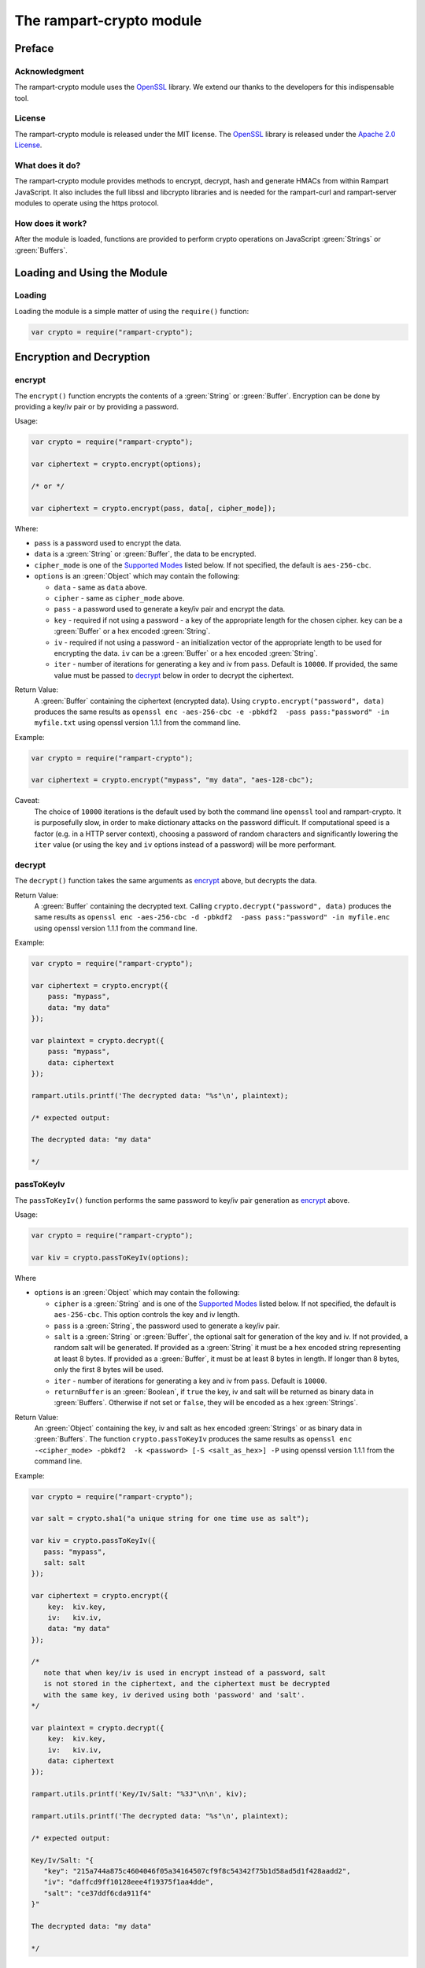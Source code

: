 The rampart-crypto module
==============================

Preface
-------

Acknowledgment
~~~~~~~~~~~~~~

The rampart-crypto module uses the `OpenSSL <https://www.openssl.org/>`_
library.  We extend our thanks to the developers for this indispensable
tool.

License
~~~~~~~

The rampart-crypto module is released under the MIT license. 
The `OpenSSL <https://www.openssl.org/>`_ library is released under the
`Apache 2.0 License <https://github.com/openssl/openssl/blob/master/LICENSE.txt>`_\ .

What does it do?
~~~~~~~~~~~~~~~~

The rampart-crypto module provides methods to encrypt, decrypt, hash and
generate HMACs from within Rampart JavaScript.
It also includes the full libssl and libcrypto libraries and is needed for
the rampart-curl and rampart-server modules to operate using the https
protocol.


How does it work?
~~~~~~~~~~~~~~~~~

After the module is loaded, functions are provided to perform crypto
operations on JavaScript :green:`Strings` or :green:`Buffers`.

Loading and Using the Module
----------------------------

Loading
~~~~~~~

Loading the module is a simple matter of using the ``require()`` function:

.. code-block:: javascript

    var crypto = require("rampart-crypto");

Encryption and Decryption
-------------------------

encrypt
~~~~~~~

The ``encrypt()`` function encrypts the contents of a :green:`String` or
:green:`Buffer`.  Encryption can be done by providing a key/iv pair or by
providing a password.

Usage:

.. code-block:: javascript

    var crypto = require("rampart-crypto");

    var ciphertext = crypto.encrypt(options);

    /* or */

    var ciphertext = crypto.encrypt(pass, data[, cipher_mode]);


Where:

* ``pass`` is a password used to encrypt the data.

* ``data`` is a :green:`String` or :green:`Buffer`, the data to be
  encrypted.

* ``cipher_mode`` is one of the `Supported Modes`_ listed below.  If not specified,
  the default is ``aes-256-cbc``.

* ``options`` is an :green:`Object` which may contain the following:

  * ``data`` - same as ``data`` above.

  * ``cipher`` - same as ``cipher_mode`` above.

  *  ``pass`` - a password used to generate a key/iv pair and encrypt the
     data.

  * ``key`` - required if not using a password - a key of the appropriate length for
    the chosen cipher. ``key`` can be a :green:`Buffer` or a hex encoded :green:`String`.

  * ``iv`` - required if not using a password - an initialization vector of
    the appropriate length to be used for encrypting the data. ``iv`` can be
    a :green:`Buffer` or a hex encoded :green:`String`.

  * ``iter`` - number of iterations for generating a key and iv from ``pass``. 
    Default is ``10000``.  If provided, the same value must be passed to
    `decrypt`_ below in order to decrypt the ciphertext.

Return Value:
  A :green:`Buffer` containing the ciphertext (encrypted data).
  Using ``crypto.encrypt("password", data)`` produces the same results as
  ``openssl enc -aes-256-cbc -e -pbkdf2  -pass pass:"password" -in myfile.txt``
  using openssl version 1.1.1 from the command line.

Example:

.. code-block:: javascript

    var crypto = require("rampart-crypto");

    var ciphertext = crypto.encrypt("mypass", "my data", "aes-128-cbc");

Caveat:
  The choice of ``10000`` iterations is the default used by both the command line
  ``openssl`` tool and rampart-crypto. It is purposefully slow, in order to make
  dictionary attacks on the password difficult.  If computational speed is a
  factor (e.g. in a HTTP server context), choosing a password of random characters
  and significantly lowering the ``iter`` value (or using the ``key`` and ``iv`` 
  options instead of a password) will be more performant.

decrypt
~~~~~~~

The ``decrypt()`` function takes the same arguments as `encrypt`_ above, but decrypts 
the data.

Return Value:
    A :green:`Buffer` containing the decrypted text.
    Calling ``crypto.decrypt("password", data)`` produces the same results
    as ``openssl enc -aes-256-cbc -d -pbkdf2  -pass pass:"password" -in myfile.enc``
    using openssl version 1.1.1 from the command line.

Example:

.. code-block:: javascript

    var crypto = require("rampart-crypto");

    var ciphertext = crypto.encrypt({
        pass: "mypass", 
        data: "my data"
    });

    var plaintext = crypto.decrypt({
        pass: "mypass", 
        data: ciphertext
    });

    rampart.utils.printf('The decrypted data: "%s"\n', plaintext);

    /* expected output:

    The decrypted data: "my data"

    */

passToKeyIv
~~~~~~~~~~~

The ``passToKeyIv()`` function performs the same password to 
key/iv pair generation as `encrypt`_ above.

Usage:

.. code-block:: javascript

    var crypto = require("rampart-crypto");

    var kiv = crypto.passToKeyIv(options);

Where

* ``options`` is an :green:`Object` which may contain the following:

  * ``cipher`` is a :green:`String` and is one of the `Supported Modes`_
    listed below.  If not specified, the default is ``aes-256-cbc``.  This
    option controls the key and iv length.

  * ``pass`` is a :green:`String`, the password used to generate a key/iv pair.

  * ``salt`` is a :green:`String` or :green:`Buffer`, the optional salt for generation 
    of the key and iv.  If not provided, a random salt will be generated. 
    If provided as a :green:`String` it must be a hex encoded string representing at
    least 8 bytes.  If provided as a :green:`Buffer`, it must be at least 8 bytes in length. 
    If longer than 8 bytes, only the first 8 bytes will be used.

  * ``iter`` - number of iterations for generating a key and iv from ``pass``. 
    Default is ``10000``.

  * ``returnBuffer`` is an :green:`Boolean`, if ``true`` the key, iv and salt will be returned
    as binary data in :green:`Buffers`.  Otherwise if not set or ``false``, they will be encoded as a hex
    :green:`Strings`.

Return Value:
  An :green:`Object` containing the key, iv and salt as hex encoded :green:`Strings` or
  as binary data in :green:`Buffers`.
  The function ``crypto.passToKeyIv`` produces the same results as
  ``openssl enc -<cipher_mode> -pbkdf2  -k <password> [-S <salt_as_hex>] -P``
  using openssl version 1.1.1 from the command line.

Example:

.. code-block:: javascript

    var crypto = require("rampart-crypto");

    var salt = crypto.sha1("a unique string for one time use as salt");

    var kiv = crypto.passToKeyIv({
       pass: "mypass",
       salt: salt
    });

    var ciphertext = crypto.encrypt({
        key:  kiv.key,
        iv:   kiv.iv,
        data: "my data"
    });

    /* 
       note that when key/iv is used in encrypt instead of a password, salt
       is not stored in the ciphertext, and the ciphertext must be decrypted
       with the same key, iv derived using both 'password' and 'salt'.
    */

    var plaintext = crypto.decrypt({
        key:  kiv.key,
        iv:   kiv.iv,
        data: ciphertext
    });

    rampart.utils.printf('Key/Iv/Salt: "%3J"\n\n', kiv);

    rampart.utils.printf('The decrypted data: "%s"\n', plaintext);

    /* expected output:

    Key/Iv/Salt: "{
       "key": "215a744a875c4604046f05a34164507cf9f8c54342f75b1d58ad5d1f428aadd2",
       "iv": "daffcd9ff10128eee4f19375f1aa4dde",
       "salt": "ce37ddf6cda911f4"
    }"

    The decrypted data: "my data"

    */


Supported Modes
~~~~~~~~~~~~~~~

The following cipher/modes are supported in rampart:

+---------------------+--------------------------------------+
|mode name            |Description                           |
+=====================+======================================+
|bf-cbc               |Blowfish in CBC mode                  |
+---------------------+--------------------------------------+
|bf-cfb               |Blowfish in CFB mode                  |
+---------------------+--------------------------------------+
|bf-ecb               |Blowfish in ECB mode                  |
+---------------------+--------------------------------------+
|bf-ofb               |Blowfish in OFB mode                  |
+---------------------+--------------------------------------+
|cast-cbc             |CAST in CBC mode                      |
+---------------------+--------------------------------------+
|cast5-cbc            |CAST5 in CBC mode                     |
+---------------------+--------------------------------------+
|cast5-cfb            |CAST5 in CFB mode                     |
+---------------------+--------------------------------------+
|cast5-ecb            |CAST5 in ECB mode                     |
+---------------------+--------------------------------------+
|cast5-ofb            |CAST5 in OFB mode                     |
+---------------------+--------------------------------------+
|des-cbc              |DES in CBC mode                       |
+---------------------+--------------------------------------+
|des-cfb              |DES in CBC mode                       |
+---------------------+--------------------------------------+
|des-ofb              |DES in OFB mode                       |
+---------------------+--------------------------------------+
|des-ecb              |DES in ECB mode                       |
+---------------------+--------------------------------------+
|des-ede-cbc          |Two key triple DES EDE in CBC mode    |
+---------------------+--------------------------------------+
|des-ede              |Two key triple DES EDE in ECB mode    |
+---------------------+--------------------------------------+
|des-ede-cfb          |Two key triple DES EDE in CFB mode    |
+---------------------+--------------------------------------+
|des-ede-ofb          |Two key triple DES EDE in OFB mode    |
+---------------------+--------------------------------------+
|des-ede3-cbc         |Three key triple DES EDE in CBC mode  |
+---------------------+--------------------------------------+
|des-ede3             |Three key triple DES EDE in ECB mode  |
+---------------------+--------------------------------------+
|des-ede3-cfb         |Three key triple DES EDE CFB mode     |
+---------------------+--------------------------------------+
|des-ede3-ofb         |Three key triple DES EDE in OFB mode  |
+---------------------+--------------------------------------+
|desx                 |DESX algorithm.                       |
+---------------------+--------------------------------------+
|idea-cbc             |IDEA algorithm in CBC mode            |
+---------------------+--------------------------------------+
|idea-cfb             |IDEA in CFB mode                      |
+---------------------+--------------------------------------+
|idea-ecb             |IDEA in ECB mode                      |
+---------------------+--------------------------------------+
|idea-ofb             |IDEA in OFB mode                      |
+---------------------+--------------------------------------+
|rc2-cbc              |128 bit RC2 in CBC mode               |
+---------------------+--------------------------------------+
|rc2-cfb              |128 bit RC2 in CFB mode               |
+---------------------+--------------------------------------+
|rc2-ecb              |128 bit RC2 in ECB mode               |
+---------------------+--------------------------------------+
|rc2-ofb              |128 bit RC2 in OFB mode               |
+---------------------+--------------------------------------+
|rc2-64-cbc           |64 bit RC2 in CBC mode                |
+---------------------+--------------------------------------+
|rc2-40-cbc           |40 bit RC2 in CBC mode                |
+---------------------+--------------------------------------+
|rc4                  |128 bit RC4                           |
+---------------------+--------------------------------------+
|rc4-40               |40 bit RC4                            |
+---------------------+--------------------------------------+
|aes-256-cbc          |256 bit AES in CBC mode               |
+---------------------+--------------------------------------+
|aes-256-cfb          |256 bit AES in 128 bit CFB mode       |
+---------------------+--------------------------------------+
|aes-256-cfb1         |256 bit AES in 1 bit CFB mode         |
+---------------------+--------------------------------------+
|aes-256-cfb8         |256 bit AES in 8 bit CFB mode         |
+---------------------+--------------------------------------+
|aes-256-ecb          |256 bit AES in ECB mode               |
+---------------------+--------------------------------------+
|aes-256-ofb          |256 bit AES in OFB mode               |
+---------------------+--------------------------------------+
|aes-192-cbc          |192 bit AES in CBC mode               |
+---------------------+--------------------------------------+
|aes-192-cfb          |192 bit AES in 128 bit CFB mode       |
+---------------------+--------------------------------------+
|aes-192-cfb1         |192 bit AES in 1 bit CFB mode         |
+---------------------+--------------------------------------+
|aes-192-cfb8         |192 bit AES in 8 bit CFB mode         |
+---------------------+--------------------------------------+
|aes-192-ecb          |192 bit AES in ECB mode               |
+---------------------+--------------------------------------+
|aes-192-ofb          |192 bit AES in OFB mode               |
+---------------------+--------------------------------------+
|aes-128-cbc          |128 bit AES in CBC mode               |
+---------------------+--------------------------------------+
|aes-128-cfb          |128 bit AES in 128 bit CFB mode       |
+---------------------+--------------------------------------+
|aes-128-cfb1         |128 bit AES in 1 bit CFB mode         |
+---------------------+--------------------------------------+
|aes-128-cfb8         |128 bit AES in 8 bit CFB mode         |
+---------------------+--------------------------------------+
|aes-128-ecb          |128 bit AES in ECB mode               |
+---------------------+--------------------------------------+
|aes-128-ofb          |128 bit AES in OFB mode               |
+---------------------+--------------------------------------+

RSA Encryption
--------------

rsa_gen_key
~~~~~~~~~~~

Generate an RSA key pair.

Usage:

.. code-block:: javascript

    var crypto = require("rampart-crypto");

    var key = crypto.rsa_gen_key([bits][, password]);

Where:

    * ``bits`` is a :green:`Number` such as ``1024``, ``2048``
      ``4096`` or ``8192``.  The number of modulus bits.  Default
      is ``4096`` if not specified.

    * ``password`` is an optional :green:`String`, a password to
      encrypt the private key.

Return Value:
    An :green:`Object` with the following properties:
    
      * ``public`` - the public key in pkcs8 ``pem`` format.
      * ``private`` - the private key in pkcs8 ``pem`` format, encrypted if
        ``password`` is given.

      * ``rsa_public`` - the public key in pkcs1 rsa public key ``pem`` format.
      * ``rsa_private`` - the private key in pkcs1 rsa private key ``pem`` format, encrypted if
        ``password`` is given.

Example:

.. code-block:: javascript

    var crypto = require("rampart-crypto");

    /* for demo - generally should be 2048 or greater */
    var key = crypto.rsa_gen_key(1024, "mypass");

    rampart.utils.printf( "%s\n%s\n%s\n%s\n", 
       key.private, 
       key.public,
       key.rsa_private,
       key.rsa_public
    );

    /* expect output similar to the following:
    -----BEGIN ENCRYPTED PRIVATE KEY-----
    MIIC3TBXBgkqhkiG9w0BBQ0wSjApBgkqhkiG9w0BBQwwHAQI5x3aqPg9MqgCAggA
    MAwGCCqGSIb3DQIJBQAwHQYJYIZIAWUDBAEqBBAoAyT6LBBnFh3Hd7HhQp+XBIIC
    gHv1acYJPZeNkeTIVX2531fJXmRhWYC1CA6T6eb6fSTLo7ZEnX1kYA34kyhyhj0R
    MOi1mkCZSkdsf8Z/emRCHycWcuJqtAscwpBfURHcTKTzOb2MwQ8hnNLc4lmLOwD2
    Vp6TwqO1JRrR+xeoLuTas+vfzklaRX1c4zSfAU9S2GXdXHJbCtvnFY5HrpMnm0bb
    5d9q0SuMXUFVQM5R5EcXwu7mwuVQbNFK1LZEggzBjdueq5mF3MDvLwaDvoOIffz1
    dPKoj4YPwCFT/RCUhBFz16uHXKK2glPYVYQ2/LYpJK9+hKvWYLWg5veqNyu5TMjb
    crLKvgKE0k/5eJb89hWkOTn00+pcP3b0jAF/iSSwbOokW0H7gZChjRy2CFuJf+t6
    Gx0kndn2hV1722XDaPj+L3tQrjmatSdYEUPMLYfY8NED54GbXndBRY27zJ8ulSjS
    GbMW6iwB2jdO5kKkZrjechLt3pJOC4W6BKlrZXESnZO9TIy1/erwMg3ppId0RtKT
    HgC7b8q8Vw/+9rwi3ksyqWcsEC+CCOaCTjfr6JOiDG1EFQ+wBH4ysoojjo3AQGjY
    mve01KNEBD14+SdLO1Tm6wJfHarUDV0EliSr9cXHHUTZPkFLa4n06C31GfD1McJM
    ky9gSK59qP6n55YDEokVeT6Ei7Q+tgBftg+HisP5QUU2pzlmE5kBfb8lSizUW/Pj
    uBoEVedCxAHQ3Yl3TrMv5URNkFhb3Prsb5YTm7lczEsmk80NAF+obl7iqii4X4Wn
    E2QYpF370fhUmjYsA2G0xugYI+uOf6DepUUEan20SsLRWQk5cqrIFnJlNbnKzaRt
    FaY/wG/NAIHOVONb87bu1Z4=
    -----END ENCRYPTED PRIVATE KEY-----

    -----BEGIN PUBLIC KEY-----
    MIGfMA0GCSqGSIb3DQEBAQUAA4GNADCBiQKBgQC7lkrZ6gREJZT6ZWjvFxrm+lPY
    dyE1uplaTbV87AirYHfQRTef3y87B/yL/Qud3brcPUePryqNz20wxZk8hDe0PAHC
    IcM1c3STPxAvo+YJXbjt6DmoC+UK9nkIKXLg1lR9VMVYr9Gri8KWmyXAxHdmTSpf
    njNlXdlur240f9negQIDAQAB
    -----END PUBLIC KEY-----

    -----BEGIN RSA PRIVATE KEY-----
    Proc-Type: 4,ENCRYPTED
    DEK-Info: AES-256-CBC,19216181CEB7C4E59C2D9B8F1F8E4323

    E+1namuNDSCDzRU2O5tq5t78zQ4EobMVNLXzy0yjA9IN1zW6IMxH5WE7wZ48/FZl
    uRFokQrr1xMJB667U0ZtSMS0Ol3q1DZAZvOakpXV21LtKgVEO/E3XM+la5+O+hJ3
    Nhzb58gJKnC3GfexxlxrLeFx+rXwtYNY0wZqAy9yo+QNHEE7JZgYqHipIfxhKlqx
    hmYA5c3ztd7+j2aEq4boRWQdqL5GBzjhAOKYi7goic3SU/kQQmsu7bA7q4KqVn8P
    l0aygNweimO9xkFuZrngdtVeZ/8nA6TsNVJOyI6NanA/iV7SuGYXczqP198P62m7
    2sJkHGJwiR0X6tb95+0sjEofujbRv/6eFV1Tv8r42zEXkESet1XMjxOoEwBLWLbH
    +5RThxkGLfAWDsssq6bo9ilgw2qI0xW9CEtcBmkn574+j0ScIk/2J69cyiIdJNZn
    WNtC0mzKGHMEn+xpYsszyUbS7EgAg3LrV0irl2Kbjm3xTgtKhRXXC7lqbrBoAJF4
    gwwfusEF9jNMoWBkl15oIuUK2/PIgd4IRVBDGX76pcjoTIeTRqulsXuxcl6GKHm9
    KskhZBP08MlN7j4cXc7GmmO4MnzghHNUeqs3Aok2JV4ulimL/7IiaJFQvh01WVk+
    hrQUPnjRVnSzHejBNFqCFCr9XKh72NbTr/6qvzJg8pIjNemb2Vo4rrc2ITzHcS/g
    O88JtrnZjroB37Av6ELTrqJ/G02pdVs8i8FEb/Vnvd6MsTaSwSHJEAFMP6LqhPI0
    ukVkqYB7E1HL0iWS3mgC7eLmWfrx6i0XSMQoWJFNKJAzOlo8K2+McluDl7x/3Cfz
    -----END RSA PRIVATE KEY-----

    -----BEGIN RSA PUBLIC KEY-----
    MIGJAoGBALuWStnqBEQllPplaO8XGub6U9h3ITW6mVpNtXzsCKtgd9BFN5/fLzsH
    /Iv9C53dutw9R4+vKo3PbTDFmTyEN7Q8AcIhwzVzdJM/EC+j5glduO3oOagL5Qr2
    eQgpcuDWVH1UxViv0auLwpabJcDEd2ZNKl+eM2Vd2W6vbjR/2d6BAgMBAAE=
    -----END RSA PUBLIC KEY-----

    */

rsa_import_priv_key
~~~~~~~~~~~~~~~~~~~

Import an existing private key and generate a new public and private keys.

Usage:

.. code-block:: javascript

    var crypto = require("rampart-crypto");

    var key = crypto.rsa_import_priv_key(oldprivate_key[, opts]);
    
    /* or */
    
    var key = crypto.rsa_import_priv_key(oldprivate_key[, oldpass][, newpass]);
    
Where:

    * ``oldprivate_key`` is an :green:`Object` or :green:`String`, the pem formatted private key.
    * ``opts`` is an :green:`Object` with the properties ``{decryptPassword: "oldpass", encryptPassword: "newpass"}``.
    * ``oldpass`` is a :green:`String`, the password to decrypt ``oldprivate_key``, if encrypted.
    * ``newpass`` is a :green:`String`, an optional password to encrypt the return private keys.

Return Value:
    An :green:`Object` with the following properties:
    
      * ``public`` - the public key in pkcs8 ``pem`` format.
      * ``private`` - the private key in pkcs8 ``pem`` format, encrypted if
        ``newpass`` is given.

      * ``rsa_public`` - the public key in pkcs1 rsa public key ``pem`` format.
      * ``rsa_private`` - the private key in pkcs1 rsa private key ``pem`` format, encrypted if
        ``newpass`` is given.

rsa_components
~~~~~~~~~~~~~~

Get the component parts of an RSA public or private key.

Usage:

.. code-block:: javascript

    var crypto = require("rampart-crypto");
    
    var components = crypto.rsa_components(key);

Return Value:
    An :green:`Object`.

    If ``key`` is a public key, the following properties are set:

        * ``exponent`` - a :green:`String` with the hex encoded value of the exponent.
        * ``modulus`` - a :green:`String` with the hex encoded value of the modulus.

    If ``key`` is a private key, in addition to the above:
    
        * ``privateExponent`` - a :green:`String` with the hex encoded value of the private exponent.
        * ``privateFactorq``  - a :green:`String` with the hex encoded value of the private factor ``q``.
        * ``privateFactorp``  - a :green:`String` with the hex encoded value of the private factor ``p``.

rsa_pub_encrypt
~~~~~~~~~~~~~~~

Encrypt data using an RSA public key.  The public key can be in either 
pem format generated by `rsa_gen_key`_\ ().

Usage:

.. code-block:: javascript

    var crypto = require("rampart-crypto");

    var res = crypto.rsa_pub_encrypt(data, public_key[, paddingMode]);

Where:

    * ``data`` is a :green:`String` or :green:`Buffer` with the content to
      encrypt.

    * ``public_key`` is a :green:`String` or :green:`Buffer` with the content of
      the public key.

    * ``paddingMode`` is an optiona :green:`String` that is one of the
      following (as described 
      `here <https://www.openssl.org/docs/man1.1.1/man3/RSA_public_encrypt.html>`_):

        * ``"pkcs"`` - default if not specified.  Use PKCS #1 v1.5 padding.
          This currently is the most widely used mode.
          
        * ``"oaep"`` - Use EME-OAEP as defined in PKCS #1 v2.0 with SHA-1,
          MGF1 and an empty encoding parameter. This mode is recommended for
          all new applications.
          
        * ``"ssl"`` - PKCS #1 v1.5 padding with an SSL-specific modification
          that denotes that the server is SSL3 capable.
          
        * ``"raw"`` - Raw RSA encryption. This mode should only be used to
          implement cryptographically sound padding modes in the application
          code. Encrypting user data directly with RSA is insecure. 
      
      Note that Openssl Library includes this warning:
      
      "Decryption failures in the RSA_PKCS1_PADDING mode leak information
      which can potentially be used to mount a Bleichenbacher padding oracle
      attack. This is an inherent weakness in the PKCS #1 v1.5 padding
      design. Prefer RSA_PKCS1_OAEP_PADDING."  - see 
      `this document <https://www.openssl.org/docs/man1.1.1/man3/RSA_public_encrypt.html>`_.

      Note also that the length of ``data`` cannot be more than the number of bytes of
      the modulus used to create the key pair minus 11 (or minus 42 in the case of
      ``"oaep"``, or minus 0 in the case of ``raw``).

Return Value:
    A :green:`Buffer` containing the encrypted text.

Example:

.. code-block:: javascript

    var crypto = require("rampart-crypto");

    var data = ""
    var str  = "contents of my potentially long data file...\n";

    /* make content longer than can fit in rsa encrypted text */
    for (i=0; i<100; i++)
        data+=str;
    
    /* seed the random number generator before use */
    crypto.seed();

    /* generate random data and base64 encode for easy use*/
    var symmetric_passwd = rampart.utils.sprintf("%B", crypto.rand(48));
    
    /* encrypt data using the random base64 data as the password */
    var ciphertext = crypto.encrypt(symmetric_passwd, data);
    
    /* rsa encrypt the password with public key */
    var encrypted_passwd = crypto.rsa_pub_encrypt(
        symmetric_passwd,
        rampart.utils.readFile("pubkey.pem")
    ); 
            
    /* transmit ciphertext and encrypted password to
       owner of the corresponding private key        */


rsa_priv_decrypt
~~~~~~~~~~~~~~~~
Decrypt encrypted data using an RSA private key. The private key can be in either 
pem format generated by `rsa_gen_key`_\ ().

Usage:

.. code-block:: javascript

    var crypto = require("rampart-crypto");

    var res = crypto.rsa_priv_decrypt(data, private_key[, paddingMode][, password]);

Where:

    * ``data`` is a :green:`String` or :green:`Buffer` with the content to
      decrypt.

    * ``private_key`` is a :green:`String` or :green:`Buffer` with the contents of the 
      private key.

    * ``paddingMode`` - a :green:`String`. See above - the same padding mode used to encrypt
      the data.

    * ``password`` - a :green:`String`, if ``private_key`` is password
      protected, the password used to encrypt the private key.

Return Value:
    A :green:`Buffer` containing the decrypted text.

Example:

.. code-block:: javascript

    /* continuing example from above, owner of privatekey.pem can do this */
    var crypto = require("rampart-crypto");

    /* receive ciphertext and encrypted password from above */

    symmetric_passwd = crypto.rsa_priv_decrypt(
        encrypted_passwd,
        rampart.utils.readFile("privatekey.pem"),
        null, /* use default "pkcs" */
        "mysecretpassword"
    );

    /* decrypt message
       password must be a string */
    var plaintext = crypto.decrypt(
        rampart.utils.bufferToString(symmetric_passwd),
        ciphertext
    );

    rampart.utils.printf("%s", plaintext);

    /* expected output:
    contents of my potentially long data file...
    contents of my potentially long data file...
    ...
    contents of my potentially long data file...
    */


rsa_sign
~~~~~~~~

Sign a message with an RSA private key. The private key can be in either 
pem format generated by `rsa_gen_key`_\ ().

Usage:

.. code-block:: javascript

    var crypto = require("rampart-crypto");

    var signature = crypto.rsa_sign(message, private_key[, password]);

Where:

    * ``message`` is a :green:`String` or :green:`Buffer` with the content to
      sign.

    * ``private_key`` is a :green:`String` or :green:`Buffer` with the contents of the 
      private key.

    * ``password`` - a :green:`String`, if ``private_key`` is password
      protected, the password used to encrypt the private key.

Return Value:
    A :green:`Buffer` with the content of the signature.  Same as 
    ``openssl dgst -sha256 -sign private_key.pem -out sig msg.txt``


rsa_verify
~~~~~~~~~~

Verify a signed message with an RSA public key. The public key can be in either 
pem format generated by `rsa_gen_key`_\ ().

Usage:

.. code-block:: javascript

    var crypto = require("rampart-crypto");

    var verified = crypto.rsa_verify(data, public_key, signature);

Where:

    * ``data`` is a :green:`String` or :green:`Buffer` with the content to
      verify.

    * ``public_key`` is a :green:`String` or :green:`Buffer` with the contents of the 
      public key.

    * ``signature`` - a :green:`Buffer` containing the signature
      generated with ``rsa_sign`` above, or with openssl.

Return Value:
    A :green:`Boolean` - ``true`` if verification succeeded.  Otherwise
    ``false``. Same as 
    ``openssl dgst -sha256 -verify public_key.pem -signature sig msg.txt``.

gen_csr
~~~~~~~

Generate a certificate signing request.

Usage:

.. code-block:: javascript

    var crypto = require("rampart-crypto");
    
    var csr = crypto.gen_csr(private_key, opts[, password]);

Where:

    * ``private_key`` is a :green:`String`, a pem formatted private key.
    * ``opts`` is an :green:`Object`, with the following optional property :green:`Strings`:

        * ``name`` - The "Common Name", usually the relevant domain name.
        * ``country`` - A two letter country code (i.e. ``US`` or ``DE``).
        * ``state`` - State or Province name.
        * ``city`` - The locality or city of your organization.
        * ``organization`` - The full legal name of your organization.
        * ``organizationUnit`` - The department of your organization.
        * ``email`` - Contact email.
        * ``subjectAltName`` - text to be placed in the ``Attributes`` -> ``Requested Extensions`` -> ``X509v3 Subject Alternative Name``
          section of the certificate request.  Also accepts an :green:`Array` of :green:`Strings` for multiple values.

        * ``subjectAltNameType`` - The type used for values in ``subjectAltName``.  If, e.g., ``dns`` is set and ``subjectAltName`` is set to
          ``["example.com", "www.example.com"]``, the certificate signing request will include the 
          ``X509v3 Subject Alternative Name`` value of ``DNS:example.com, DNS:www.example.com``.  Possible values are ``dns`` (the
          default if not specified), ``ip``, ``email``, ``uri``, ``x400``, ``dirname``, ``rid`` or ``othername`` (case insensitive).
          See openssl documentation for meaning and usage of each.  For requesting an SSL/TLS certificate for a webserver, ``dns``
          should be used, particularly where the requested certificate will cover more than one domain name.

    * ``password`` - if ``private_key`` is password protected, the password to decrypt the private key.

Return Value:
    A :green:`Object` with the following properties:

        * ``pem`` - A :green:`String` - the generated certificate signing request in pem format.
        * ``der`` - A :green:`Buffer` - the generated certificate signing request in der binary format.

Example:

.. code-block:: javascript

    var crypto = require("rampart-crypto");
    
    /* generate a server key */
    var key = crypto.rsa_gen_key(4096 /* ,"password" */);

    /* save it for use with webserver */
    rampart.utils.fprintf("./server.key", '%s', key.private);

    /* generate a signing request for current domains */
    var csr = crypto.gen_csr(
        key.private,
        {
            name: "example.com",
            subjectAltName: ["example.com", "www.example.com"]
        }
        /* , "password" */
    );
    /* csr == {pem: pem_formatted_csr, der: der_formatted_csr} */ 


Hashing
-------


hash
~~~~

The ``hash()`` function calculates a hash of the data in a :green:`String` or
:green:`Buffer` and returns it in a hex encoded :green:`String` or as 
binary data in a :green:`Buffer`.

Usage:

.. code-block:: javascript

    var crypto = require("rampart-crypto");

    var res = hash(data[, hash_func][, return_buffer]);

Where:

* ``data`` is a :green:`String` or :green:`Buffer`, the data to be
  hashed.

* ``hash_func`` is an optional :green:`String`, one of the following:

  ``sha1``, ``sha224``, ``sha256``, ``sha384``, ``sha512``, ``md4``, ``md5``, ``sha3-224``,
  ``sha3-256``, ``sha3-384``, ``sha3-512``, ``blake2b512``, ``blake2s256``, ``mdc2``,
  ``rmd160``, ``sha512-224``, ``sha512-256``, ``shake128``, ``shake256``,
  ``sm3``. Default is ``sha256``.

* return_buffer is a :green:`Boolean`, if ``true``, the output will be
  binary data in a :green:`Buffer`, and not hex encoded.

Return Value:
    A :green:`String` or :green:`Buffer`, the hash of the data.


Example:

.. code-block:: javascript

    var crypto = require("rampart-crypto");

    var res = crypto.hash("hello world", "sha256");

    /* 
        res == 'b94d27b9934d3e08a52e52d7da7dabfac484efe37a5380ee9088f7ace2efcde9'
    */

alias functions
~~~~~~~~~~~~~~~

The hash function has an alias for each of the possible ``hash_func``
value above.  Thus, using ``crypto.hash("hello world", "sha256")`` is equivalent to
``crypto.sha256("hello world")``.  For ``hash_func`` names with a dash
(``-``), an underscore (``_``) is used instead.  Thus 
``crypto.hash("hello world", "sha3-256")`` is equivalent to 
``crypto.sha3_256("hello world")``.


hmac
~~~~

The ``hmac()`` function computes a HMAC from the provided data and key.

Usage:

.. code-block:: javascript

    var crypto = require("rampart-crypto");

    var res = crypto.hmac(secret, data[, hash_func][, return_buffer]);

Where:

    * ``secret`` is the HMAC function key.

    * ``data`` is a :green:`String` or :green:`Buffer`, the data to be
      hashed.

    * ``hash_func`` is an optional :green:`String`, one of the following:

      ``sha1``, ``sha224``, ``sha256``, ``sha384``, ``sha512``, ``md4``, ``md5``, ``sha3-224``,
      ``sha3-256``, ``sha3-384``, ``sha3-512``, ``blake2b512``, ``blake2s256``, ``mdc2``,
      ``rmd160``, ``sha512-224``, ``sha512-256``,
      ``sm3``. Default is ``sha256``.

    * return_buffer is a :green:`Boolean`, if ``true``, the output will be
      binary data in a :green:`Buffer`, and not hex encoded.

Return Value:
    A :green:`String` or :green:`Buffer`, the hmac hash of the data.

Random
------

rand
~~~~

The ``rand()`` function returns random generated bytes in a buffer.

Usage:

.. code-block:: javascript

    var crypto = require("rampart-crypto");

    var res = crypto.rand(nBytes);

Where ``nBytes`` is the number of bytes to return.

Return Value:
    a :green:`Buffer` with ``nBytes`` bytes of random data.

randnum
~~~~~~~

The ``randnum()`` function returns a random :green:`Number`
between ``0.0`` and ``1.0``.

gaussrand
~~~~~~~~~

The ``gaussrand([sigma])`` function returns a random :green:`Number` based on
a normal distribution centered at zero (``0.0``), where ``sigma`` is one
standard deviation.  ``sigma`` is optional, defaulting to ``1.0``.

normrand
~~~~~~~~

The ``normrand([scale])`` function returns a random :green:`Number` based on
a normal distribution centered at zero (``0.0``) and clamped between ``-scale``
and ``scale``.

Similar to the `gaussrand`_ above.  It is equivelant to:

.. code-block:: javascript

    var nrand = scale * crypto.gaussrand(1.0)/5.0;

    if(nrand>scale)
        nrand=scale;
    else if (nrand < -scale)
        nrand = -scale;   


With a ``scale`` of ``1.0`` (the default), the distribution of numbers has a
standard deviation of ``0.2``.

seed
~~~~

The ``seed()`` function seeds the random number generator from a file.
There is no return value.

Usage:

.. code-block:: javascript

    var crypto = require("rampart-crypto");

    var res = crypto.seed([options]);

Where options is an :green:`Object`, if provided, and contains the following
properties:

* ``file`` - a :green:`String` - location of the file.  Default is
  ``/dev/urandom``.

* ``bytes`` - a :green:`Number` - Number of bytes to retrieve from ``file``. 
  Default is ``32``.

BigInt
------

The rampart-crypto module includes functions which handle arbitrarily long
integers using openssl's ``BIGNUM`` library.  It is designed to be compatible with the 
`JSBI <https://github.com/GoogleChromeLabs/jsbi>`_ library and includes the
same published functions.  See `JSBI Node Module <https://www.npmjs.com/package/jsbi>`_
for more information.

Usage as documented below is as such:

.. code-block:: javascript

    var crypto = require("rampart-crypto");

    var JSBI = crypto.JSBI;

JSBI.BigInt
~~~~~~~~~~~

Create a BigInt from a :green:`String` or :green:`Number`.

Possible Strings:

* ``1234``
* ``-1234``
* ``0x123e``
* ``-0x123e``
* ``-0b11110011``
* ``-0b11110011``


Example:

.. code-block:: javascript

    var crypto = require("rampart-crypto");

    var JSBI = crypto.JSBI;

    var mybignum = JSBI.BigInt("123456789012345678901234567890");

JSBI Compatible functions
~~~~~~~~~~~~~~~~~~~~~~~~~

JSBI functions aspire to operate in a manner that mirrors the 
`JSBI <https://www.npmjs.com/package/jsbi>`_ library.  Please
see that library for details.  Available commands include:

``JSBI.BigInt(num).toString()``, ``JSBI.toNumber()``, ``JSBI.asIntN()``, ``JSBI.asUintN()``,
``a instanceof JSBI``, ``JSBI.add()``, ``JSBI.subtract()``, ``JSBI.multiply()``,
``JSBI.divide()``, ``JSBI.remainder()``, ``JSBI.exponentiate()``, ``JSBI.unaryMinus()``,
``JSBI.bitwiseNot()``, ``JSBI.leftShift()``, ``JSBI.signedRightShift()``,
``JSBI.bitwiseAnd()``, ``JSBI.bitwiseOr()``, ``JSBI.bitwiseXor()``, ``JSBI.equal()``,
``JSBI.notEqual()``, ``JSBI.lessThan()``, ``JSBI.lessThanOrEqual()``,
``JSBI.greaterThan()``, ``JSBI.greaterThanOrEqual()``, ``JSBI.EQ()``, ``JSBI.NE()``,
``JSBI.LT()``, ``JSBI.LE()``, ``JSBI.GT()``, ``JSBI.GE()``, ``JSBI.ADD()``.


Note that in rampart, ``JSBI.BigInt().toString()`` only accepts ``2``, ``10`` and ``16``
as possible arguments, with ``10`` being the default.
 
toSignedString
~~~~~~~~~~~~~~

``JSBI.BigInt().toSignedString()`` will convert a BigInt into a 
string representing the equivalent signed number.  This differs from ``JSBI.BigInt().toString()``
only when used for a signed binary integer (using ``JSBI.BigInt(num).toSignedString(2)``).

Example:

.. code-block:: javascript

    var crypto = require("rampart-crypto");

    var JSBI = crypto.JSBI;

    var mybignum = JSBI.BigInt("-256");

    console.log( mybignum.toString(2) );

    console.log( mybignum.toSignedString(2) );

    /* expected output:

    -100000000
    1111111100000000

    */